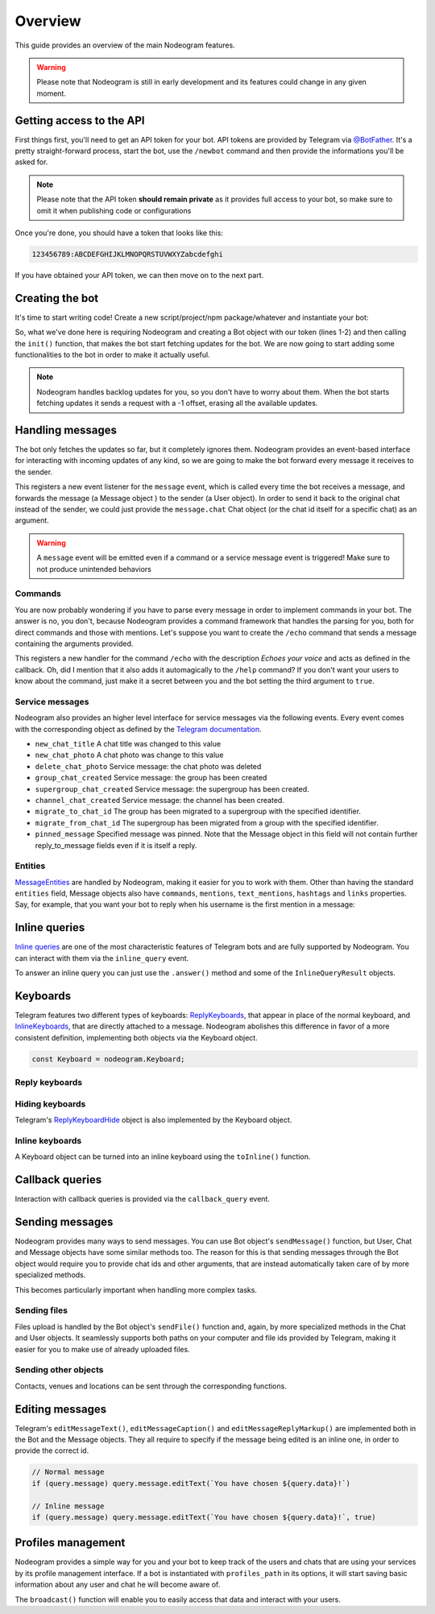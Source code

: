 Overview
========

This guide provides an overview of the main Nodeogram features.

.. warning::

    Please note that Nodeogram is still in early development and its features could change in any given moment.

=========================
Getting access to the API
=========================

First things first, you'll need to get an API token for your bot. API tokens are provided by Telegram via
`@BotFather <http://telegram.me/botfather>`_. It's a pretty straight-forward process, start the bot, use the
``/newbot`` command and then provide the informations you'll be asked for.

.. note::

    Please note that the API token **should remain private** as it provides full access to your bot, so make sure to omit it
    when publishing code or configurations

Once you're done, you should have a token that looks like this:

.. code-block:: none

    123456789:ABCDEFGHIJKLMNOPQRSTUVWXYZabcdefghi

If you have obtained your API token, we can then move on to the next part.

================
Creating the bot
================

It's time to start writing code! Create a new script/project/npm package/whatever and instantiate your bot:

.. code-block:: javascript
    :linenos:

    const nodeogram = require('nodeogram'),
    bot = new nodeogram.Bot('your-token-goes-here');

    bot.init();

So, what we've done here is requiring Nodeogram and creating a Bot object with our token (lines 1-2) and then calling the
``init()`` function, that makes the bot start fetching updates for the bot. We are now going to start adding some
functionalities to the bot in order to make it actually useful.

.. note::

    Nodeogram handles backlog updates for you, so you don't have to worry about them. When the bot starts fetching
    updates it sends a request with a -1 offset, erasing all the available updates.

=================
Handling messages
=================

The bot only fetches the updates so far, but it completely ignores them. Nodeogram provides an event-based interface for
interacting with incoming updates of any kind, so we are going to make the bot forward every message it receives to the
sender.

.. code-block:: javascript
    :linenos:

    bot.on('message', message => message.forward(message.from));

This registers a new event listener for the ``message`` event, which is called every time the bot receives a message,
and forwards the message (a Message object ) to the sender (a User object). In order to send it back to the original
chat instead of the sender, we could just provide the ``message.chat`` Chat object (or the chat id itself for a specific
chat) as an argument.

.. warning::

    A ``message`` event will be emitted even if a command or a service message event is triggered! Make sure
    to not produce unintended behaviors

********
Commands
********

You are now probably wondering if you have to parse every message in order to implement commands in your bot. The answer
is no, you don't, because Nodeogram provides a command framework that handles the parsing for you, both for direct
commands and those with mentions. Let's suppose you want to create the ``/echo`` command that sends a message containing
the arguments provided.

.. code-block:: javascript
    :linenos:

    bot.command('echo', 'Echoes your voice', false, (args, message) => {
        if (args[0] != '') message.reply(args.join(' '), {});
    });

This registers a new handler for the command ``/echo`` with the description *Echoes your voice* and acts as defined in
the callback. Oh, did I mention that it also adds it automagically to the ``/help`` command? If you don't want your users
to know about the command, just make it a secret between you and the bot setting the third argument to ``true``.

****************
Service messages
****************

Nodeogram also provides an higher level interface for service messages via the following events. Every event comes with
the corresponding object as defined by the `Telegram documentation <https://core.telegram.org/bots/api#message>`_.

* ``new_chat_title`` A chat title was changed to this value
* ``new_chat_photo`` A chat photo was change to this value
* ``delete_chat_photo`` Service message: the chat photo was deleted
* ``group_chat_created`` Service message: the group has been created
* ``supergroup_chat_created`` Service message: the supergroup has been created.
* ``channel_chat_created`` Service message: the channel has been created.
* ``migrate_to_chat_id`` The group has been migrated to a supergroup with the specified identifier.
* ``migrate_from_chat_id`` The supergroup has been migrated from a group with the specified identifier.
* ``pinned_message`` Specified message was pinned. Note that the Message object in this field will not contain further reply_to_message fields even if it is itself a reply.

********
Entities
********

`MessageEntities <https://core.telegram.org/bots/api#messageentity>`_ are handled by Nodeogram, making it easier for you
to work with them. Other than having the standard ``entities`` field, Message objects also have ``commands``,
``mentions``, ``text_mentions``, ``hashtags`` and ``links`` properties. Say, for example, that you want your bot to
reply when his username is the first mention in a message:

.. code-block:: javascript
    :linenos:

    bot.on('message', message => {
        if (message.mentions[0] == '@' + bot.me.username) message.reply('Hey m8!')
    });

==============
Inline queries
==============

`Inline queries <https://core.telegram.org/bots/api#inlinequery>`_ are one of the most characteristic features of
Telegram bots and are fully supported by Nodeogram. You can interact with them via the ``inline_query`` event.

.. code-block:: javascript
    :linenos:

    bot.on('inline_query', query => console.log(`New query: ${query.query}`));

To answer an inline query you can just use the ``.answer()`` method and some of the ``InlineQueryResult`` objects.

.. code-block:: javascript
    :linenos:

    const InlineQueryResultArticle = nodeogram.InlineQueryResultArticle;

    bot.on('inline_query', (query) => {
        query.answer([new InlineQueryResultArticle(
            'id',
            'Here\'s an article',
            {
                message_text: 'This is the message that will be sent'
            },
            {
                description: 'This is the description'
            }
        )])
    });

=========
Keyboards
=========

Telegram features two different types of keyboards: `ReplyKeyboards <https://core.telegram.org/bots/api#replykeyboardmarkup>`_,
that appear in place of the normal keyboard, and `InlineKeyboards <https://core.telegram.org/bots/api#inlinekeyboardmarkup>`_,
that are directly attached to a message. Nodeogram abolishes this difference in favor of a more consistent definition,
implementing both objects via the Keyboard object.

.. code-block:: javascript

    const Keyboard = nodeogram.Keyboard;

***************
Reply keyboards
***************

.. code-block:: javascript
    :linenos:

    var keyboard = new Keyboard([], {one_time_keyboard: true});
    keyboard.addButton(0, 0, "Girl");
    keyboard.addButton(0, 1, "Boy");

    message.reply("Are you a boy? Or ar you a girl?", {reply_markup: keyboard})

****************
Hiding keyboards
****************

Telegram's `ReplyKeyboardHide <https://core.telegram.org/bots/api#replykeyboardhide>`_ object is also implemented by the
Keyboard object.

.. code-block:: javascript
    :linenos:

    var keyboard = new Keyboard();
    keyboard.hide();

    message.reply("Your very own Pokémon legend is about to unfold! A world of dreams and adventures with Pokémon awaits! Let's go!", {reply_markup: keyboard})

****************
Inline keyboards
****************

A Keyboard object can be turned into an inline keyboard using the ``toInline()`` function.

.. code-block:: javascript
    :linenos:

    var keyboard = new Keyboard();
    keyboard.addButton(0, 0, {text: "Bulbasaur", callback_data: "Bulbasaur"});
    keyboard.addButton(0, 1, {text: "Charmander", callback_data: "Charmander"});
    keyboard.addButton(0, 2, {text: "Squirtle", callback_data: "Squirtle"});
    keyboard.toInline();

    message.reply("Here, take one of these rare Pokèmon!", {reply_markup: keyboard})

================
Callback queries
================

Interaction with callback queries is provided via the ``callback_query`` event.

.. code-block:: javascript
    :linenos:

    bot.on('callback_query', (query) => {
        query.answer('This Pokémon is really energetic!', true);
        if (query.message) query.message.editText(`You have chosen ${query.data}!`)
    });

================
Sending messages
================

Nodeogram provides many ways to send messages. You can use Bot object's ``sendMessage()`` function, but User, Chat and
Message objects have some similar methods too. The reason for this is that sending messages through the Bot object would
require you to provide chat ids and other arguments, that are instead automatically taken care of by more specialized
methods.

.. code-block:: javascript
    :linenos:

    bot.on('message', (message) => {
        // Send a message through the User object
        message.from.sendMessage(`Hi, *${message.from.username}*`, {parse_mode: 'Markdown'})
        // Send a message through the Bot object
        bot.sendMessage(message.from.id, `Hi, *${message.from.username}*`, {parse_mode: 'Markdown'})
    });

This becomes particularly important when handling more complex tasks.

.. code-block:: javascript
    :linenos:

    bot.on('message', (message) => {
        // Reply to a message through the Message object
        message.reply(`Hi, *${message.from.username}*`, {parse_mode: 'Markdown'});
        // Reply to a message through the Bot object
        bot.sendMessage(message.chat.id, `Hi, *${message.from.username}*`, {reply_to_message_id: message.message_id, parse_mode: 'Markdown'})
    });

*************
Sending files
*************

Files upload is handled by the Bot object's ``sendFile()`` function and, again, by more specialized methods in the Chat
and User objects. It seamlessly supports both paths on your computer and file ids provided by Telegram, making it easier
for you to make use of already uploaded files.


.. code-block:: javascript
    :linenos:

    bot.on('message', (message) => {
        // Send a photo via file_id
        message.chat.sendFile('photo', 'AgADBAADt6cxG0ZYRAcdRs7TZcW-5lT2ijAABGrSMByHPh5hghgphgp', {})
        // Send a photo via path
        message.chat.sendFile('photo', __dirname + '/photo.png', {})
    });

*********************
Sending other objects
*********************

Contacts, venues and locations can be sent through the corresponding functions.

.. code-block:: javascript
    :linenos:

    bot.on('message', (message) => {
        // Send location
        message.chat.sendLocation(12.4828, 41.8931, {})
        // Send venue
        message.chat.sendVenue(12.4828, 41.8931, 'Roma', 'Piazza Campidoglio, 00186 Roma, Italia', {})
        // Send contact
        message.chat.sendContact('+424314159', 'Bot', {last_name: 'Support'})
    });

================
Editing messages
================

Telegram's ``editMessageText()``, ``editMessageCaption()`` and ``editMessageReplyMarkup()`` are implemented both in the Bot and the Message
objects. They all require to specify if the message being edited is an inline one, in order to provide the
correct id.

.. code-block:: javascript

    // Normal message
    if (query.message) query.message.editText(`You have chosen ${query.data}!`)

    // Inline message
    if (query.message) query.message.editText(`You have chosen ${query.data}!`, true)

===================
Profiles management
===================

Nodeogram provides a simple way for you and your bot to keep track of the users and chats that are using your services by
its profile management interface. If a bot is instantiated with ``profiles_path`` in its options, it will start saving
basic information about any user and chat he will become aware of.

The ``broadcast()`` function will enable you to easily access that data and interact with your users.